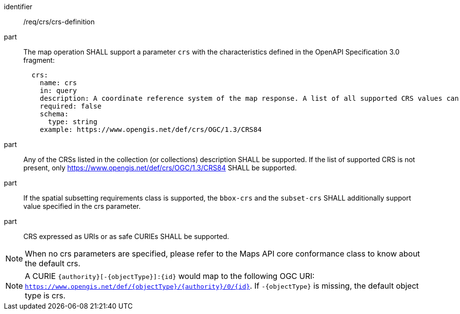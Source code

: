 [[req_crs_crs-definition]]
////
[width="90%",cols="2,6a"]
|===
^|*Requirement {counter:req-id}* |*/req/crs/crs-definition*
^|A |The map operation SHALL support a parameter `crs` with the characteristics defined in the OpenAPI Specification 3.0 fragment:
[source,YAML]
----
  crs:
    name: crs
    in: query
    description: A coordinate reference system of the map response. A list of all supported CRS values can be found under the collection metadata.
    required: false
    schema:
      type: string
    example: https://www.opengis.net/def/crs/OGC/1.3/CRS84
----
^|B |Any of the CRSs listed in the collection (or collections) description SHALL be supported. If the list of supported CRS is not present, only https://www.opengis.net/def/crs/OGC/1.3/CRS84 SHALL be supported.
^|C |If the spatial subsetting requirements class is supported, the `bbox-crs` and the `subset-crs` SHALL additionally support value specified in the crs parameter.
^|D |CRS expressed as URIs or as safe CURIEs SHALL be supported.
|===
////

[requirement]
====
[%metadata]
identifier:: /req/crs/crs-definition
part:: The map operation SHALL support a parameter `crs` with the characteristics defined in the OpenAPI Specification 3.0 fragment:
+
[source,YAML]
----
  crs:
    name: crs
    in: query
    description: A coordinate reference system of the map response. A list of all supported CRS values can be found under the collection metadata.
    required: false
    schema:
      type: string
    example: https://www.opengis.net/def/crs/OGC/1.3/CRS84
----
part:: Any of the CRSs listed in the collection (or collections) description SHALL be supported. If the list of supported CRS is not present, only https://www.opengis.net/def/crs/OGC/1.3/CRS84 SHALL be supported.
part:: If the spatial subsetting requirements class is supported, the `bbox-crs` and the `subset-crs` SHALL additionally support value specified in the crs parameter.
part:: CRS expressed as URIs or as safe CURIEs SHALL be supported.
====

NOTE: When no crs parameters are specified, please refer to the Maps API core conformance class to know about the default crs.

NOTE: A CURIE `{authority}[-{objectType}]:{id}` would map to the following OGC URI: `https://www.opengis.net/def/{objectType}/{authority}/0/{id}`. If `-{objectType}` is missing, the default object type is crs.
